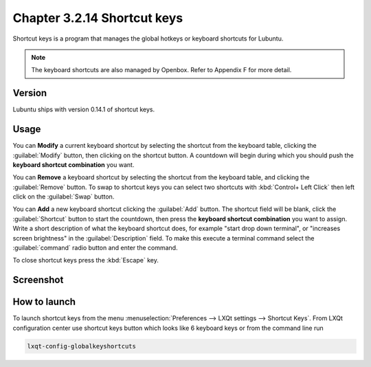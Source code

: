 Chapter 3.2.14 Shortcut keys
============================

Shortcut keys is a program that manages the global hotkeys or keyboard shortcuts for Lubuntu.

.. note::
    The keyboard shortcuts are also managed by Openbox. Refer to Appendix F for more detail.

Version
-------
Lubuntu ships with version 0.14.1 of shortcut keys.

Usage
------
You can **Modify** a current keyboard shortcut by selecting the shortcut from the keyboard table, clicking the :guilabel:`Modify` button, then clicking on the shortcut button. A countdown will begin during which you should push the **keyboard shortcut combination** you want.  

You can **Remove** a keyboard shortcut by selecting the shortcut from the keyboard table, and clicking the :guilabel:`Remove` button. To swap to shortcut keys you can select two shortcuts with :kbd:`Control+ Left Click` then left click on the :guilabel:`Swap` button.

You can **Add** a new keyboard shortcut clicking the :guilabel:`Add` button. The shortcut field will be blank, click the :guilabel:`Shortcut` button to start the countdown, then press the **keyboard shortcut combination** you want to assign. Write a short description of what the keyboard shortcut does, for example "start drop down terminal", or "increases screen brightness" in the :guilabel:`Description` field. To make this execute a terminal command select the :guilabel:`command` radio button and enter the command.

To close shortcut keys press the :kbd:`Escape` key.

Screenshot
----------

.. image:: shortcut_keys.png

.. image:: add_key_ex.png

How to launch
-------------
To launch shortcut keys from the menu :menuselection:`Preferences --> LXQt settings --> Shortcut Keys`. From LXQt configuration center use shortcut keys button which looks like 6 keyboard keys or from the command line run

.. code:: 

   lxqt-config-globalkeyshortcuts 
